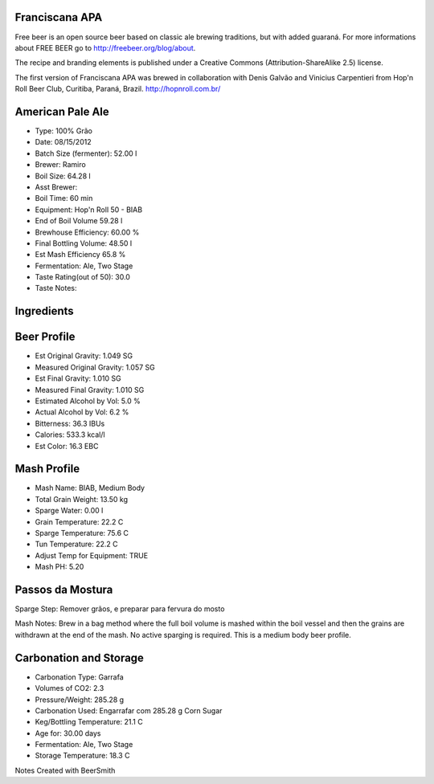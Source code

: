 Franciscana APA
===============

Free beer is an open source beer based on classic ale brewing traditions, but with added guaraná. For more informations about FREE BEER go to http://freebeer.org/blog/about.

The recipe and branding elements is published under a Creative Commons (Attribution-ShareAlike 2.5) license.

The first version of Franciscana APA was brewed in collaboration with Denis Galvão and Vinicius Carpentieri from Hop'n Roll Beer Club, Curitiba, Paraná, Brazil. http://hopnroll.com.br/

American Pale Ale
=================

* Type: 100% Grão 
* Date: 08/15/2012
* Batch Size (fermenter): 52.00 l 
* Brewer: Ramiro
* Boil Size: 64.28 l 
* Asst Brewer:
* Boil Time: 60 min 
* Equipment: Hop'n Roll 50 - BIAB
* End of Boil Volume 59.28 l 
* Brewhouse Efficiency: 60.00 %
* Final Bottling Volume: 48.50 l 
* Est Mash Efficiency 65.8 %
* Fermentation: Ale, Two Stage 
* Taste Rating(out of 50): 30.0
* Taste Notes:

Ingredients
===========

+----------+-----------------------------------------+-------------+---+-----------+
| Qtd      | Nome                                    | Tipo        | # | %/IBU     |
+==========+=========================================+=============+===+===========+
| 11.00 Kg | Vienna Malt (Weyermann) (5.9 EBC)       | Grão        | 1 | 81.5 %    |
+==========+=========================================+=============+===+===========+
| 1.50 Kg  | Melanoiden Malt (39.4 EBC)              | Grão        | 2 | 11.1 %    |
+==========+=========================================+=============+===+===========+
| 1.00 Kg  | Carared (39.4 EBC)                      | Grão        | 3 | 7.4 %     |
+==========+=========================================+=============+===+===========+
| 70.00 g  | Cascade [5.50 %] - Fervura 60.0 min     | Lúpulo      | 4 | 18.2 IBUs |
+==========+=========================================+=============+===+===========+
| 50.00 g  | Centennial [10.00 %] - Fervura 30.0 min | Lúpulo      | 5 | 18.1 IBUs |
+==========+=========================================+=============+===+===========+
| 3.00 g   | Whirlfloc Tablet (Ferver 15.0 mins)     | Refinamento | 6 | -         |
+==========+=========================================+=============+===+===========+
| 50.00 g  | Cascade [5.50 %] - Fervura 0.0 min      | Lúpulo      | 7 | 0.0 IBUs  |
+==========+=========================================+=============+===+===========+
| 3 pkg    | Safale American (DCL/Fermentis #US-05)  | Levedura    | 8 | -         |
|          | [50.28 ml]                              |             |   |           | 
+==========+=========================================+=============+===+===========+
| 2 pkg    | Safale American (DCL/Fermentis #US-05)  | Levedura    | 9 | -         |
|          | [50.28 ml]                              |             |   |           | 
+----------+-----------------------------------------+-------------+---+-----------+

 
Beer Profile
============

* Est Original Gravity: 1.049 SG 
* Measured Original Gravity: 1.057 SG
* Est Final Gravity: 1.010 SG 
* Measured Final Gravity: 1.010 SG
* Estimated Alcohol by Vol: 5.0 % 
* Actual Alcohol by Vol: 6.2 %
* Bitterness: 36.3 IBUs 
* Calories: 533.3 kcal/l
* Est Color: 16.3 EBC

Mash Profile
============

* Mash Name: BIAB, Medium Body 
* Total Grain Weight: 13.50 kg
* Sparge Water: 0.00 l 
* Grain Temperature: 22.2 C
* Sparge Temperature: 75.6 C 
* Tun Temperature: 22.2 C
* Adjust Temp for Equipment: TRUE
* Mash PH: 5.20

Passos da Mostura
=================

+------------------+--------------------------------------+-------------+--------+
| Nome             | Descrição                            | Temperatura | Tempo  |
+==================+======================================+=============+========+
| Saccharification | Adicionar 72.53 l de água até 72.1 C | 66.7 C      | 60 min |
+==================+======================================+=============+========+
| Mash Out         | Aqueça até 75.6 C por 7 min          | 75.6 C      | 10 min |
+------------------+--------------------------------------+-------------+--------+

Sparge Step: Remover grãos, e preparar para fervura do mosto

Mash Notes: Brew in a bag method where the full boil volume is mashed within the boil vessel and then the grains are withdrawn at the end of the mash. No active sparging is required. This is a medium body beer profile. 

Carbonation and Storage
=======================

* Carbonation Type: Garrafa
* Volumes of CO2: 2.3
* Pressure/Weight: 285.28 g
* Carbonation Used: Engarrafar com 285.28 g Corn Sugar
* Keg/Bottling Temperature: 21.1 C
* Age for: 30.00 days
* Fermentation: Ale, Two Stage
* Storage Temperature: 18.3 C

Notes
Created with BeerSmith

